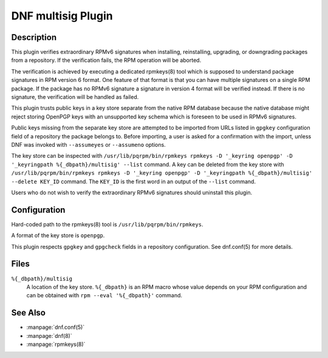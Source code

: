===================
DNF multisig Plugin
===================

-----------
Description
-----------

This plugin verifies extraordinary RPMv6 signatures when installing,
reinstalling, upgrading, or downgrading packages from a repository. If the
verification fails, the RPM operation will be aborted.

The verification is achieved by executing a dedicated rpmkeys(8) tool which is
supposed to understand package signatures in RPM version 6 format. One feature
of that format is that you can have multiple signatures on a single RPM
package. If the package has no RPMv6 signature a signature in version 4 format
will be verified instead. If there is no signature, the verification will be
handled as failed.

This plugin trusts public keys in a key store separate from the native RPM
database because the native database might reject storing OpenPGP keys with an
unsupported key schema which is foreseen to be used in RPMv6 signatures.

Public keys missing from the separate key store are attempted to be imported
from URLs listed in ``gpgkey`` configuration field of a repository the package
belongs to. Before importing, a user is asked for a confirmation with the
import, unless DNF was invoked with ``--assumeyes`` or ``--assumeno`` options.

The key store can be inspected with ``/usr/lib/pqrpm/bin/rpmkeys rpmkeys -D
'_keyring openpgp' -D '_keyringpath %{_dbpath}/multisig' --list`` command.
A key can be deleted from the key store with ``/usr/lib/pqrpm/bin/rpmkeys
rpmkeys -D '_keyring openpgp' -D '_keyringpath %{_dbpath}/multisig' --delete
KEY_ID`` command. The ``KEY_ID`` is the first word in an output of the
``--list`` command.

Users who do not wish to verify the extraordinary RPMv6 signatures should
uninstall this plugin.

-------------
Configuration
-------------

Hard-coded path to the rpmkeys(8) tool is ``/usr/lib/pqrpm/bin/rpmkeys``.

A format of the key store is ``openpgp``.

This plugin respects ``gpgkey`` and ``gpgcheck`` fields in a repository
configuration. See dnf.conf(5) for more details.

-----
Files
-----

``%{_dbpath}/multisig``
    A location of the key store. ``%{_dbpath}`` is an RPM macro whose value
    depends on your RPM configuration and can be obtained with ``rpm --eval
    '%{_dbpath}'`` command.

--------
See Also
--------

* :manpage:`dnf.conf(5)`
* :manpage:`dnf(8)`
* :manpage:`rpmkeys(8)`

